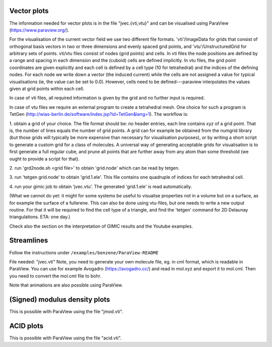 
Vector plots
------------

The information needed for vector plots is in the
file "jvec.{vti,vtu}" and can be visualised using
ParaView (https://www.paraview.org/).

For the visualisation of the current vector field we use two different file
formats.  'vti'/ImageData for grids that consist of orthogonal basis vectors in
two or three dimensions and evenly spaced grid points, and
'vtu'/UnstructuredGrid for arbitrary sets of points.  vti/vtu files consist of
nodes (grid points) and cells.  In vti files the node positions are defined by
a range and spacing in each dimension and the (cuboid) cells are defined
implicitly.  In vtu files, the grid point coordinates are given explicitly and
each cell is defined by a cell type (10 for tetrahedral) and the indices of the
defining nodes.   For each node we write down a vector (the induced current)
while the cells are not assigned a value for typical visualisations (ie, the
value can be set to 0.0).  However, cells need to be defined---paraview
interpolates the values given at grid points within each cell.

In case of vti files, all required information is given by the grid and no
further input is required.

In case of vtu files we require an external program to create a tetrahedral
mesh.  One choice for such a program is TetGen
(http://wias-berlin.de/software/index.jsp?id=TetGen&lang=1).  The workflow is:

1. obtain a grid of your choice.  The file format should be: no header entries,
each line contains xyz of a grid point.  That is, the number of lines equals
the number of grid points.  A grid can for example be obtained from the numgrid
library (but those grids will typically be more expensive than necessary for
visualisation purposes), or by writing a short script to generate a custom grid
for a class of molecules.  A universal way of generating acceptable grids for
visualisation is to first generate a full regular cube, and prune all points
that are further away from any atom than some threshold (we ought to provide a
script for that).

2. run 'grd2node.sh <grid file>' to obtain 'grid.node' which can be read by
tetgen.

3. run 'tetgen grid.node' to obtain 'grid.1.ele'. This file contains one
quadruple of indices for each tetrahedral cell.

4. run your gimic job to obtain 'jvec.vtu'.  The generated 'grid.1.ele' is read
automatically.

(What we cannot do yet: it might for some systems be useful to visualise
properties not in a volume but on a surface, as for example the surface of a
fullerene.  This can also be done using vtu-files, but one needs to write a new
output routine.  For that it will be required to find the cell type of a
triangle, and find the 'tetgen' command for 2D Delaunay triangulations. ETA:
one day.)

Check also the section on the interpretation of GIMIC
results and the Youtube examples.

Streamlines
-----------

Follow the instructions under ``/examples/benzene/ParaView-README``

File needed: "jvec.vti"
Note, you need to generate your own molecule file, eg. in cml format,
which is readable in ParaView. You can use for example Avogadro
(https://avogadro.cc/) and read in mol.xyz and export it to mol.cml.
Then you need to convert the mol.cml file to bohr.

Note that animations are also possible using ParaView.

(Signed) modulus density plots
------------------------------

This is possible with ParaView using the file "jmod.vti".

ACID plots
------------------------------

This is possible with ParaView using the file "acid.vti".

